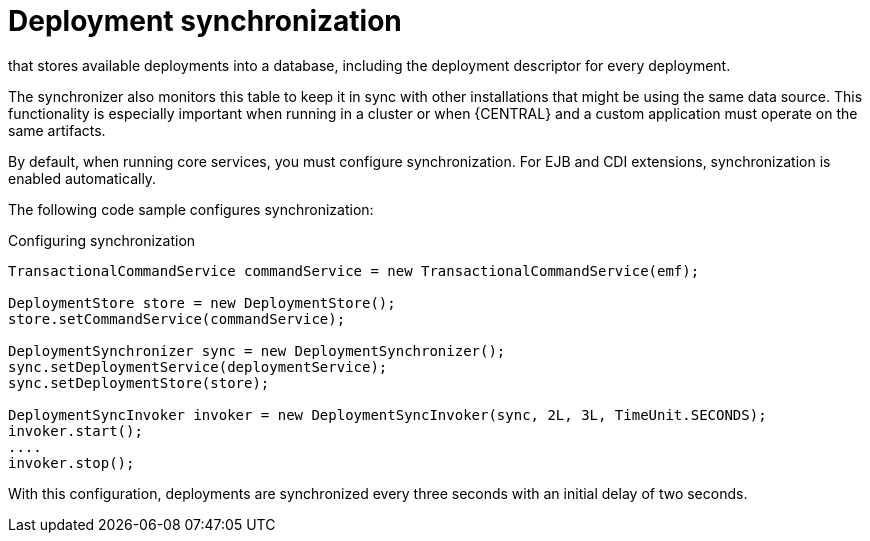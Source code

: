 [id='deployment-synchronization-con_{context}']
= Deployment synchronization

ifdef::DROOLS,JBPM,OP[]
Prior to jBPM 6.2, jBPM services did not have a deployment store by default.
When embedded in business-central/kie-wb, they utilized the `sistem.git` VFS repository to preserve deployed units across server restarts.
While that approach works, it causes some drawbacks:

* It is not available for custom systems that use services
* It requires a complex setup process in a cluster deployment, involving `zookeeper` and `helix`

Since version 6.2, jBPM services include a deployment synchronizer
endif::DROOLS,JBPM,OP[]
ifdef::PAM,DM[]
{PROCESS_ENGINE_CAP} services include a deployment synchronizer
endif::PAM,DM[]
that stores available deployments into a database, including the deployment descriptor for every deployment.

The synchronizer also monitors this table to keep it in sync with other installations that might be using the same data source.
This functionality is especially important when running in a cluster or when {CENTRAL} and a custom application must operate on the same artifacts.

By default, when running core services, you must configure synchronization. For EJB and CDI extensions, synchronization is enabled automatically.

The following code sample configures synchronization:

.Configuring synchronization
[source,java]
----
TransactionalCommandService commandService = new TransactionalCommandService(emf);

DeploymentStore store = new DeploymentStore();
store.setCommandService(commandService);

DeploymentSynchronizer sync = new DeploymentSynchronizer();
sync.setDeploymentService(deploymentService);
sync.setDeploymentStore(store);

DeploymentSyncInvoker invoker = new DeploymentSyncInvoker(sync, 2L, 3L, TimeUnit.SECONDS);
invoker.start();
....
invoker.stop();
----

With this configuration, deployments are synchronized every three seconds with an initial delay of two seconds.
